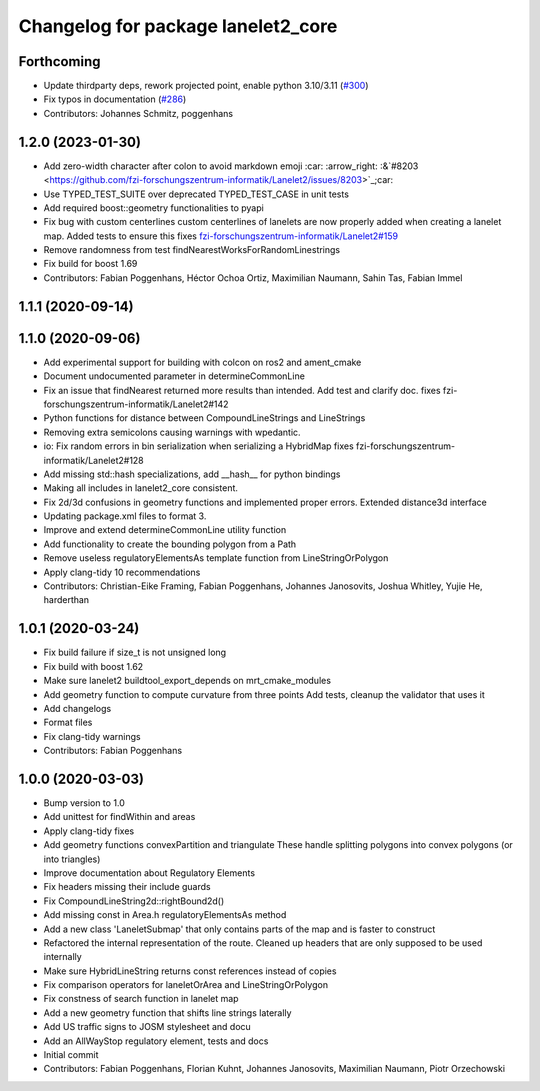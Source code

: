 ^^^^^^^^^^^^^^^^^^^^^^^^^^^^^^^^^^^
Changelog for package lanelet2_core
^^^^^^^^^^^^^^^^^^^^^^^^^^^^^^^^^^^

Forthcoming
-----------
* Update thirdparty deps, rework projected point, enable python 3.10/3.11 (`#300 <https://github.com/immel-f/Lanelet2/issues/300>`_)
* Fix typos in documentation (`#286 <https://github.com/immel-f/Lanelet2/issues/286>`_)
* Contributors: Johannes Schmitz, poggenhans

1.2.0 (2023-01-30)
------------------
* Add zero-width character after colon to avoid markdown emoji
  :car: :arrow_right: :&`#8203 <https://github.com/fzi-forschungszentrum-informatik/Lanelet2/issues/8203>`_;car:
* Use TYPED_TEST_SUITE over deprecated TYPED_TEST_CASE in unit tests
* Add required boost::geometry functionalities to pyapi
* Fix bug with custom centerlines
  custom centerlines of lanelets are now properly added when creating a lanelet map. Added tests to ensure this
  fixes `fzi-forschungszentrum-informatik/Lanelet2#159 <https://github.com/fzi-forschungszentrum-informatik/Lanelet2/issues/159>`_
* Remove randomness from test findNearestWorksForRandomLinestrings
* Fix build for boost 1.69
* Contributors: Fabian Poggenhans, Héctor Ochoa Ortiz, Maximilian Naumann, Sahin Tas, Fabian Immel

1.1.1 (2020-09-14)
------------------

1.1.0 (2020-09-06)
------------------
* Add experimental support for building with colcon on ros2 and ament_cmake
* Document undocumented parameter in determineCommonLine
* Fix an issue that findNearest returned more results than intended. Add test and clarify doc.
  fixes fzi-forschungszentrum-informatik/Lanelet2#142
* Python functions for distance between CompoundLineStrings and LineStrings
* Removing extra semicolons causing warnings with wpedantic.
* io: Fix random errors in bin serialization when serializing a HybridMap
  fixes fzi-forschungszentrum-informatik/Lanelet2#128
* Add missing std::hash specializations, add __hash__ for python bindings
* Making all includes in lanelet2_core consistent.
* Fix 2d/3d confusions in geometry functions and implemented proper errors. Extended distance3d interface
* Updating package.xml files to format 3.
* Improve and extend determineCommonLine utility function
* Add functionality to create the bounding polygon from a Path
* Remove useless regulatoryElementsAs template function from LineStringOrPolygon
* Apply clang-tidy 10 recommendations
* Contributors: Christian-Eike Framing, Fabian Poggenhans, Johannes Janosovits, Joshua Whitley, Yujie He, harderthan

1.0.1 (2020-03-24)
------------------
* Fix build failure if size_t is not unsigned long
* Fix build with boost 1.62
* Make sure lanelet2 buildtool_export_depends on mrt_cmake_modules
* Add geometry function to compute curvature from three points
  Add tests, cleanup the validator that uses it
* Add changelogs
* Format files
* Fix clang-tidy warnings
* Contributors: Fabian Poggenhans

1.0.0 (2020-03-03)
------------------
* Bump version to 1.0
* Add unittest for findWithin and areas
* Apply clang-tidy fixes
* Add geometry functions convexPartition and triangulate
  These handle splitting polygons into convex polygons (or into triangles)
* Improve documentation about Regulatory Elements
* Fix headers missing their include guards
* Fix CompoundLineString2d::rightBound2d()
* Add missing const in Area.h regulatoryElementsAs method
* Add a new class 'LaneletSubmap' that only contains parts of the map and is faster to construct
* Refactored the internal representation of the route. Cleaned up headers that are only supposed to be used internally
* Make sure HybridLineString returns const references instead of copies
* Fix comparison operators for laneletOrArea and LineStringOrPolygon
* Fix constness of search function in lanelet map
* Add a new geometry function that shifts line strings laterally
* Add US traffic signs to JOSM stylesheet and docu
* Add an AllWayStop regulatory element, tests and docs
* Initial commit
* Contributors: Fabian Poggenhans, Florian Kuhnt, Johannes Janosovits, Maximilian Naumann, Piotr Orzechowski
